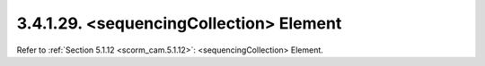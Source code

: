 3.4.1.29. <sequencingCollection> Element
~~~~~~~~~~~~~~~~~~~~~~~~~~~~~~~~~~~~~~~~~~~~~~~~~~~~

Refer to :ref:`Section 5.1.12 <scorm_cam.5.1.12>`: <sequencingCollection> Element.
